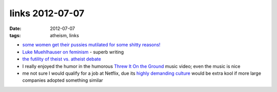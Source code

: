 links 2012-07-07
================

:date: 2012-07-07
:tags: atheism, links



-  `some women get their pussies mutilated for some shitty reasons!`_

-  `Luke Muehlhauser on feminism`_ - superb writing

-  `the futility of theist vs. atheist debate`_

-  I really enjoyed the humor in the humorous `Threw It On the Ground`_
   music video; even the music is nice

-  me not sure I would qualify for a job at Netflix, due its `highly
   demanding culture`_ would be extra kool if more large companies
   adopted something similar

.. _some women get their pussies mutilated for some shitty reasons!: http://www.guardian.co.uk/society/2010/jul/25/female-circumcision-children-british-law
.. _Luke Muehlhauser on feminism: http://commonsenseatheism.com/?p=10389
.. _the futility of theist vs. atheist debate: http://www.infidels.org/library/modern/julian_baggini/review-martin.html
.. _Threw It On the Ground: http://www.youtube.com/watch?v=gAYL5H46QnQ
.. _highly demanding culture: http://www.slideshare.net/reed2001/culture-1798664
